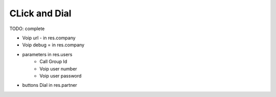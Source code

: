 CLick and Dial
==============


TODO: complete


* Voip url - in res.company
* Voip debug = in res.company
* parameters in res.users
    * Call Group Id
    * Voip user number
    * Voip user password

* buttons Dial in res.partner

